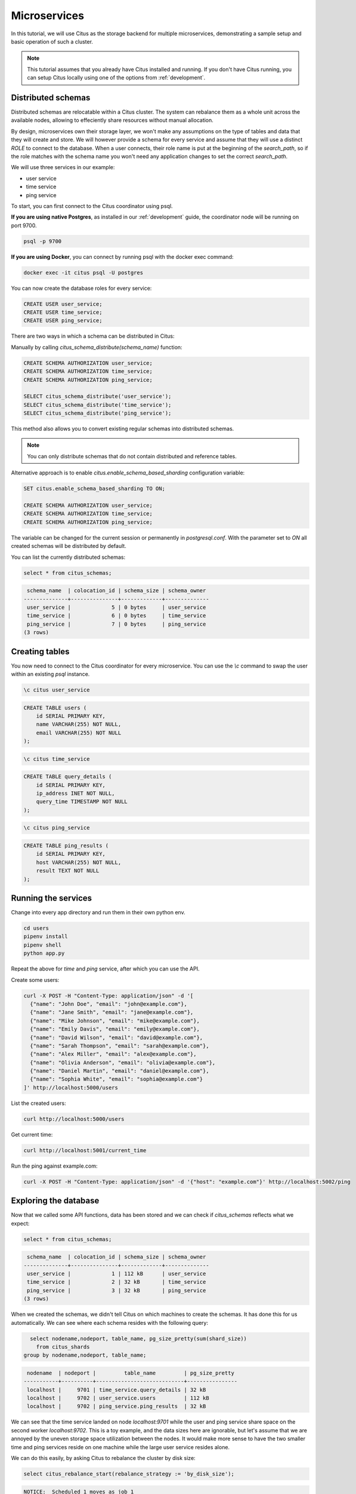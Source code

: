 .. _microservices_tutorial:

Microservices
=============

In this tutorial, we will use Citus as the storage backend for multiple microservices, demonstrating a sample setup and basic operation of such a cluster.

.. note::

    This tutorial assumes that you already have Citus installed and running. If you don't have Citus running,
    you can setup Citus locally using one of the options from :ref:`development`.


Distributed schemas
-------------------
Distributed schemas are relocatable within a Citus cluster. The system can rebalance them as a whole unit across the available nodes, allowing to effeciently share resources without manual allocation.

By design, microservices own their storage layer, we won't make any assumptions on the type of tables and data that they will create and store. We will however provide a schema for every service and assume that they will use a distinct `ROLE`
to connect to the database. When a user connects, their role name is put at the beginning of the `search_path`, so if the role matches with the schema name you won't need any application changes to set the correct `search_path`.

We will use three services in our example:

* user service
* time service
* ping service

To start, you can first connect to the Citus coordinator using psql.

**If you are using native Postgres**, as installed in our :ref:`development` guide, the coordinator node will be running on port 9700.

.. code-block:: bash

   psql -p 9700

**If you are using Docker**, you can connect by running psql with the docker exec command:

.. code-block:: bash

    docker exec -it citus psql -U postgres

You can now create the database roles for every service:

.. code-block:: sql

    CREATE USER user_service;
    CREATE USER time_service;
    CREATE USER ping_service;

There are two ways in which a schema can be distributed in Citus:

Manually by calling `citus_schema_distribute(schema_name)` function:

.. code-block:: sql

    CREATE SCHEMA AUTHORIZATION user_service;
    CREATE SCHEMA AUTHORIZATION time_service;
    CREATE SCHEMA AUTHORIZATION ping_service;

    SELECT citus_schema_distribute('user_service');
    SELECT citus_schema_distribute('time_service');
    SELECT citus_schema_distribute('ping_service');

This method also allows you to convert existing regular schemas into distributed schemas.

.. note::

    You can only distribute schemas that do not contain distributed and reference tables.

Alternative approach is to enable `citus.enable_schema_based_sharding` configuration variable:

.. code-block:: sql

    SET citus.enable_schema_based_sharding TO ON;

    CREATE SCHEMA AUTHORIZATION user_service;
    CREATE SCHEMA AUTHORIZATION time_service;
    CREATE SCHEMA AUTHORIZATION ping_service;

The variable can be changed for the current session or permanently in `postgresql.conf`. With the parameter set to `ON` all created schemas will be distributed by default.

You can list the currently distributed schemas:

.. code-block:: sql

    select * from citus_schemas;

.. code-block:: text

     schema_name  | colocation_id | schema_size | schema_owner
    --------------+---------------+-------------+--------------
     user_service |             5 | 0 bytes     | user_service
     time_service |             6 | 0 bytes     | time_service
     ping_service |             7 | 0 bytes     | ping_service
    (3 rows)


Creating tables
---------------

You now need to connect to the Citus coordinator for every microservice. You can use the `\\c` command to swap the user within an existing `psql` instance.


.. code-block:: psql

    \c citus user_service

.. code-block:: sql

    CREATE TABLE users (
        id SERIAL PRIMARY KEY,
        name VARCHAR(255) NOT NULL,
        email VARCHAR(255) NOT NULL
    );

.. code-block:: psql

    \c citus time_service

.. code-block:: sql

    CREATE TABLE query_details (
        id SERIAL PRIMARY KEY,
        ip_address INET NOT NULL,
        query_time TIMESTAMP NOT NULL
    );

.. code-block:: psql

    \c citus ping_service

.. code-block:: sql

    CREATE TABLE ping_results (
        id SERIAL PRIMARY KEY,
        host VARCHAR(255) NOT NULL,
        result TEXT NOT NULL
    );


Running the services
--------------------

Change into every app directory and run them in their own python env.


.. code-block:: shell

    cd users
    pipenv install
    pipenv shell
    python app.py

Repeat the above for `time` and `ping` service, after which you can use the API.

Create some users:

.. code-block:: shell
    
    curl -X POST -H "Content-Type: application/json" -d '[
      {"name": "John Doe", "email": "john@example.com"},
      {"name": "Jane Smith", "email": "jane@example.com"},
      {"name": "Mike Johnson", "email": "mike@example.com"},
      {"name": "Emily Davis", "email": "emily@example.com"},
      {"name": "David Wilson", "email": "david@example.com"},
      {"name": "Sarah Thompson", "email": "sarah@example.com"},
      {"name": "Alex Miller", "email": "alex@example.com"},
      {"name": "Olivia Anderson", "email": "olivia@example.com"},
      {"name": "Daniel Martin", "email": "daniel@example.com"},
      {"name": "Sophia White", "email": "sophia@example.com"}
    ]' http://localhost:5000/users

List the created users:

.. code-block:: shell
    
    curl http://localhost:5000/users


Get current time:

.. code-block:: shell
    
    curl http://localhost:5001/current_time


Run the ping against example.com:

.. code-block:: shell

    curl -X POST -H "Content-Type: application/json" -d '{"host": "example.com"}' http://localhost:5002/ping


Exploring the database
----------------------

Now that we called some API functions, data has been stored and we can check if `citus_schemas` reflects what we expect:

.. code-block:: sql

    select * from citus_schemas;

.. code-block:: text

     schema_name  | colocation_id | schema_size | schema_owner
    --------------+---------------+-------------+--------------
     user_service |             1 | 112 kB      | user_service
     time_service |             2 | 32 kB       | time_service
     ping_service |             3 | 32 kB       | ping_service
    (3 rows)

When we created the schemas, we didn't tell Citus on which machines to create the schemas. It has done this for us automatically. We can see where each schema resides with the following query:

.. code-block:: sql

      select nodename,nodeport, table_name, pg_size_pretty(sum(shard_size))
        from citus_shards
    group by nodename,nodeport, table_name;

.. code-block:: text

     nodename  | nodeport |         table_name         | pg_size_pretty
    -----------+----------+----------------------------+----------------
     localhost |     9701 | time_service.query_details | 32 kB
     localhost |     9702 | user_service.users         | 112 kB
     localhost |     9702 | ping_service.ping_results  | 32 kB

We can see that the time service landed on node `localhost:9701` while the user and ping service share space on the second worker `localhost:9702`.
This is a toy example, and the data sizes here are ignorable, but let's assume that we are annoyed by the uneven storage space utilization between the nodes. It would make more sense to have the two smaller time and ping services reside on one machine while the large user service resides alone.

We can do this easily, by asking Citus to rebalance the cluster by disk size:

.. code-block:: sql

    select citus_rebalance_start(rebalance_strategy := 'by_disk_size');

.. code-block:: text

    NOTICE:  Scheduled 1 moves as job 1
    DETAIL:  Rebalance scheduled as background job
    HINT:  To monitor progress, run: SELECT * FROM citus_rebalance_status();
     citus_rebalance_start
    -----------------------
                         1
    (1 row)

When done, we can check how our new layout looks:

.. code-block:: sql

      select nodename,nodeport, table_name, pg_size_pretty(sum(shard_size))
        from citus_shards
    group by nodename,nodeport, table_name;

.. code-block:: text

     nodename  | nodeport |         table_name         | pg_size_pretty
    -----------+----------+----------------------------+----------------
     localhost |     9701 | time_service.query_details | 32 kB
     localhost |     9701 | ping_service.ping_results  | 32 kB
     localhost |     9702 | user_service.users         | 112 kB
    (3 rows)

According to our expectations, the schemas have been moved and we have a more balanced cluster. This operation has been transparent for the applications. We don't even need to restart them, they will continue serving queries.


With this, we come to the end of our tutorial on using Citus as storage for microservices.
